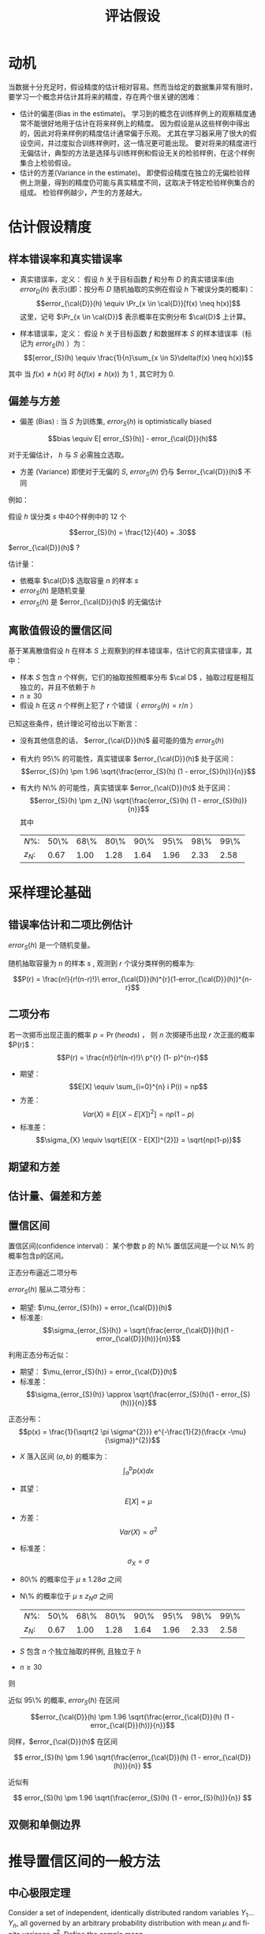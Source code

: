 # +LaTeX_CLASS: article
#+LATEX_HEADER: \usepackage{etex}
#+LATEX_HEADER: \usepackage{amsmath}
 # +LATEX_HEADER: \usepackage[usenames]{color}
#+LATEX_HEADER: \usepackage{pstricks}
#+LATEX_HEADER: \usepackage{pgfplots}
#+LATEX_HEADER: \usepackage{tikz}
#+LATEX_HEADER: \usepackage[europeanresistors,americaninductors]{circuitikz}
#+LATEX_HEADER: \usepackage{colortbl}
#+LATEX_HEADER: \usepackage{yfonts}
#+LATEX_HEADER: \usetikzlibrary{shapes,arrows}
#+LATEX_HEADER: \usetikzlibrary{positioning}
#+LATEX_HEADER: \usetikzlibrary{arrows,shapes}
#+LATEX_HEADER: \usetikzlibrary{intersections}
#+LATEX_HEADER: \usetikzlibrary{calc,patterns,decorations.pathmorphing,decorations.markings}
#+LATEX_HEADER: \usepackage[BoldFont,SlantFont,CJKchecksingle]{xeCJK}
#+LATEX_HEADER: \setCJKmainfont[BoldFont=Evermore Hei]{Evermore Kai}
#+LATEX_HEADER: \setCJKmonofont{Evermore Kai}
 # +LATEX_HEADER: \xeCJKsetup{CJKglue=\hspace{0pt plus .08 \baselineskip }}
#+LATEX_HEADER: \usepackage{pst-node}
#+LATEX_HEADER: \usepackage{pst-plot}
#+LATEX_HEADER: \psset{unit=5mm}

#+startup: beamer
#+LaTeX_CLASS: beamer
# +LaTeX_CLASS_OPTIONS: [bigger]
#+latex_header: \usepackage{beamerarticle}
# +latex_header: \mode<beamer>{\usetheme{JuanLesPins}}
#+latex_header: \mode<beamer>{\usetheme{Frankfurt}}
#+latex_header: \mode<beamer>{\usecolortheme{dove}}
#+latex_header: \mode<article>{\hypersetup{colorlinks=true,pdfborder={0 0 0}}}

#+TITLE:  评诂假设
#+AUTHOR:    
#+EMAIL:
#+DATE:
#+DESCRIPTION:
#+KEYWORDS:
#+LANGUAGE:  en
#+OPTIONS:   H:3 num:t toc:t \n:nil @:t ::t |:t ^:t -:t f:t *:t <:t
#+OPTIONS:   TeX:t LaTeX:t skip:nil d:nil todo:t pri:nil tags:not-in-toc
#+INFOJS_OPT: view:nil toc:nil ltoc:t mouse:underline buttons:0 path:http://orgmode.org/org-info.js
#+EXPORT_SELECT_TAGS: export
#+EXPORT_EXCLUDE_TAGS: noexport
#+LINK_UP:   
#+LINK_HOME: 
#+XSLT:
#+latex_header: \AtBeginSection[]{\begin{frame}<beamer>\frametitle{Topic}\tableofcontents[currentsection]\end{frame}}

#+latex_header:\setbeamercovered{transparent}
#+BEAMER_FRAME_LEVEL: 3
#+COLUMNS: %40ITEM %10BEAMER_env(Env) %9BEAMER_envargs(Env Args) %4BEAMER_col(Col) %10BEAMER_extra(Extra)







* 动机
当数据十分充足时，假设精度的估计相对容易。然而当给定的数据集非常有限时，要学习一个概念并估计其将来的精度，存在两个很关键的困难：
- 估计的偏差(Bias in the estimate)。
   学习到的概念在训练样例上的观察精度通常不能很好地用于估计在将来样例上的精度。
   因为假设是从这些样例中得出的，因此对将来样例的精度估计通常偏于乐观。
   尤其在学习器采用了很大的假设空间，并过度拟合训练样例时，这一情况更可能出现。
   要对将来的精度进行无偏估计，典型的方法是选择与训练样例和假设无关的检验样例，在这个样例集合上检验假设。
- 估计的方差(Variance in the estimate)。
   即使假设精度在独立的无偏检验样例上测量，得到的精度仍可能与真实精度不同，这取决于特定检验样例集合的组成。
   检验样例越少，产生的方差越大。

* 估计假设精度

** 样本错误率和真实错误率


- 真实错误率，定义： 
  假设 $h$ 关于目标函数 $f$ 和分布 $D$ 的真实错误率(由 $error_D(h)$ 表示)(即：按分布 $D$ 随机抽取的实例在假设 $h$ 下被误分类的概率)：
    $$error_{\cal{D}}(h) \equiv \Pr_{x \in \cal{D}}[f(x) \neq h(x)]$$
  这里，记号 $\Pr_{x \in \cal{D}}$ 表示概率在实例分布 $\cal{D}$ 上计算。

- 样本错误率，定义： 
  假设 $h$ 关于目标函数 $f$ 和数据样本 $S$ 的样本错误率（标记为 $error_S(h)$ ）为：
  $$[error_{S}(h) \equiv \frac{1}{n}\sum_{x \in S}\delta(f(x) \neq h(x))$$

其中 当 $f(x) \neq h(x)$ 时 $\delta(f(x) \neq h(x))$ 为 1 , 其它时为 0.

** 偏差与方差

- 偏差 (Bias) :
   当 $S$ 为训练集, $error_{S}(h)$ is optimistically biased

\[bias \equiv E[ error_{S}(h)] - error_{\cal{D}}(h)\]

对于无偏估计， $h$ 与 $S$ 必需独立选取。

- 方差 (Variance)  即使对于无偏的 $S$, $error_{S}(h)$ 仍与 $error_{\cal{D}}(h)$ 不同

例如：

假设 $h$ 误分类 $s$ 中40个样例中的 12 个

\[error_{S}(h) = \frac{12}{40} = .30\]

 $error_{\cal{D}}(h)$ ?

估计量：

-  依概率 $\cal{D}$ 选取容量 $n$ 的样本 $s$
- $error_{S}(h)$ 是随机变量
- $error_{S}(h)$ 是 $error_{\cal{D}}(h)$ 的无偏估计

** 离散值假设的置信区间
基于某离散值假设 $h$ 在样本 $S$ 上观察到的样本错误率，估计它的真实错误率，其中：
- 样本 $S$ 包含 $n$ 个样例，它们的抽取按照概率分布 $\cal D$ ，抽取过程是相互独立的，并且不依赖于 $h$ 
- $n\geq 30$
- 假设 $h$ 在这 $n$ 个样例上犯了 $r$ 个错误（ $error_S(h)=r/n$ ）
已知这些条件，统计理论可给出以下断言：
- 没有其他信息的话， $error_{\cal{D}}(h)$ 最可能的值为 $error_S(h)$
- 有大约 95\% 的可能性，真实错误率 $error_{\cal{D}}(h)$ 处于区间：
  $$error_{S}(h) \pm 1.96 \sqrt{\frac{error_{S}(h) (1 - error_{S}(h))}{n}}$$
- 有大约 N\% 的可能性，真实错误率 $error_{\cal{D}}(h)$ 处于区间：
  $$error_{S}(h) \pm z_{N} \sqrt{\frac{error_{S}(h) (1 - error_{S}(h))}{n}}$$
    其中
    | $N\%$:   | 50\% | 68\% | 80\% | 90\% | 95\% | 98\% | 99\% |
    | $z_{N}$: | 0.67 | 1.00 | 1.28 | 1.64 | 1.96 | 2.33 | 2.58 |

* 采样理论基础
** 错误率估计和二项比例估计
 $error_{S}(h)$ 是一个随机变量。

随机抽取容量为 $n$ 的样本 $s$ , 观测到 $r$ 个误分类样例的概率为:

$$P(r)  = \frac{n!}{r!(n-r)!}\ error_{\cal{D}}(h)^{r}(1-error_{\cal{D}}(h))^{n-r}$$

** 二项分布

若一次掷币出现正面的概率 $p = \Pr(heads)$ ， 则 $n$ 次掷硬币出现 $r$ 次正面的概率 $P(r)$：
$$P(r)  = \frac{n!}{r!(n-r)!}\ p^{r} (1- p)^{n-r}$$

- 期望： 
   $$E[X] \equiv  \sum_{i=0}^{n} i P(i) = np$$
- 方差：
   $$Var(X) \equiv E[(X - E[X])^{2}] = np(1-p)$$
- 标准差：
   $$\sigma_{X} \equiv  \sqrt{E[(X - E[X])^{2}]} = \sqrt{np(1-p)}$$

** 期望和方差

** 估计量、偏差和方差

** 置信区间
置信区间(confidence interval)： 某个参数 p 的 N\% 置信区间是一个以 N\% 的概率包含p的区间。

正态分布逼近二项分布

$error_{S}(h)$ 服从二项分布：
- 期望: $\mu_{error_{S}(h)} = error_{\cal{D}}(h)$
- 标准差:
  $$\sigma_{error_{S}(h)} = \sqrt{\frac{error_{\cal{D}}(h)(1 - error_{\cal{D}}(h))}{n}}$$

利用正态分布近似：
- 期望： $\mu_{error_{S}(h)} = error_{\cal{D}}(h)$
- 标准差：
  $$\sigma_{error_{S}(h)} \approx \sqrt{\frac{error_{S}(h)(1 - error_{S}(h))}{n}}$$

正态分布：
$$p(x) = \frac{1}{\sqrt{2 \pi \sigma^{2}}} e^{-\frac{1}{2}(\frac{x -\mu}{\sigma})^{2}}$$

- $X$ 落入区间 $(a,b)$ 的概率为：
    $$\int_{a}^{b} p(x) dx$$
- 其望：
    $$E[X] = \mu$$
- 方差：
    $$Var(X) = \sigma^{2}$$
- 标准差：
    $$\sigma_{X} = \sigma$$


- 80\% 的概率位于 $\mu \pm 1.28 \sigma$ 之间
- N\% 的概率位于 $\mu \pm z_{N} \sigma$ 之间
    | $N\%$:   | 50\% | 68\% | 80\% | 90\% | 95\% | 98\% | 99\% |
    | $z_{N}$: | 0.67 | 1.00 | 1.28 | 1.64 | 1.96 | 2.33 | 2.58 |


- $S$ 包含 $n$ 个独立抽取的样例, 且独立于 $h$
- $n \geq 30$

则

近似 95\% 的概率, $error_{S}(h)$ 在区间

$$error_{\cal{D}}(h) \pm 1.96 \sqrt{\frac{error_{\cal{D}}(h) (1 - error_{\cal{D}}(h))}{n}}$$

同样，$error_{\cal{D}}(h)$ 在区间

\[ error_{S}(h) \pm 1.96 \sqrt{\frac{error_{\cal{D}}(h) (1 - error_{\cal{D}}(h))}{n}} \]

近似有

\[ error_{S}(h) \pm 1.96 \sqrt{\frac{error_{S}(h) (1 - error_{S}(h))}{n}} \]

** 双侧和单侧边界

* 推导置信区间的一般方法

** 中心极限定理
Consider a set of independent, identically distributed random variables $Y_{1}
\ldots Y_{n}$, all governed by an arbitrary probability distribution with mean
$\mu$ and finite variance $\sigma^{2}$.  Define the sample mean,
\[\bar{Y}\equiv\frac{1}{n}\sum_{i=1}^{n}Y_{i} \]

考虑独立同分布的随机变量 $Y_{1} \ldots Y_{n}$ 的集合，它们服从一任意的概率分布，均值为 $\mu$ ，有限方差 $\sigma^{2}$ 。定义样本均值
$\bar{Y}\equiv\frac{1}{n}\sum_{i=1}^{n}Y_{i}$ 。
则当 $n \ra \infty$ 时

$\bar{Y}$ 服从正态分布，均值为 $\mu$ 且标准差为 $\frac{\sigma^{2}}{n}$ 。

** 计算置信区间

通用的过程包含以下步骤：
- 确定基准总体中要估计的参数 $p$ ，例如 $error_{\cal D}(h)$ 。
- 定义一个估计量 $Y$ (如 $error_S(h)$ )它的选择应为最小方差的无偏估计量。
- 确定估计量所服从的概率分布 ${\cal D}_Y$ ，包括其均值和方差。
- 确定 N\% 置信区间，通过寻找阈值 $L$ 和 $U$ 以使这个按 ${\cal D}_Y$ 分布的随机变量有 $N\%$ 机会落入 $L$ 和 $U$ 之间。



* 两个假设错误率间的差异
假设 $h_{1}$ 在一拥有 $n_1$ 个独立抽取样例的样本 $S_1$ 上测试，且 $h_2$ 在 $n_2$ 个独立抽取样例的样本 $S_2$ 上测试。

- 估计两个假设的真实错误率间的差异
$d \equiv error_{\cal{D}}(h_{1}) - error_{\cal{D}}(h_{2})$
- 选取估计量
$\hat{d} \equiv error_{S_{1}}(h_{1}) - error_{S_{2}}(h_{2})$

- 确定估计量的概率分布
$\small \sigma_{\hat{d}} \approx \sqrt{\frac{error_{S_{1}}(h_{1})(1 - error_{S_{1}}(h_{1}))}{n_{1}} + \frac{error_{S_{2}}(h_{2})(1 - error_{S_{2}}(h_{2}))}{n_{2}}}$
- 寻找区间 ($L, U$) ，落入区间的概率为 N\%
$\hat{d} \pm z_{N} \sqrt{\frac{error_{S_{1}}(h_{1})(1 -
error_{S_{1}}(h_{1}))}{n_{1}} + \frac{error_{S_{2}}(h_{2})(1 -
error_{S_{2}}(h_{2}))}{n_{2}} }$


* 学习算法比较
对于两个学习算法 $L_{A}$ 与 $L_{B}$}

估计:

$E_{S \subset \cal{D}}[ error_{\cal{D}}(L_{A}(S)) - error_{\cal{D}}(L_{B}(S))]$

其中：

- $L(S)$ 代表给定训练样本 $S$ 时学习算法 $L$ 输出的假设
- 下标 $S \subset \cal{D}$ 表示期望值是在基准分布 $\cal{D}$ 中抽取的样本 $S$ 上计算。

上述表达式描述的是学习算法LA和LB的差的期望值。

对于有限的样本 $D_0$ ，要估计上述的量需要将D0分割成训练集合 $S_0$ 和不相交的测试集合 $T_0$ 。
训练数据可以用来既训练 $L_A$ 又训练 $L_B$ ， 而测试数据则用来比较两个学习到的假设的准确度。

$error_{T_{0}}(L_{A}(S_{0})) - error_{T_{0}}(L_{B}(S_{0}))$


** 估计两学习算法 $L_A$ 和 $L_B$ 错误率差异的一种方法

- 将可用数据 $D_{0}$ 分割成 $k$ 个相同大小的不相交子集 $T_{1}, T_{2},\ldots, T_{k}$ , 其大小至少为30。
- For $i$ from 1 to $k$, do
    使用 $T_{i}$ 作为测试集合，而剩余的数据作为训练集合Si
       - $S_{i} \leftarrow \{D_{0} - T_{i}\}$
       - $h_{A} \leftarrow L_{A}(S_{i})$
       - $h_{B} \leftarrow L_{B}(S_{i})$
       - $\delta_{i} \leftarrow error_{T_{i}}(h_{A}) - error_{T_{i}}(h_{B})$
- 返回值 $\bar{\delta}$ ， $\bar{\delta} \equiv \frac{1}{k}\sum_{i=1}^{k} \delta_{i}$

更合适的说法是算法对

\[E_{S \subset D_{0}}[ error_{\cal{D}}(L_{A}(S)) - error_{\cal{D}}(L_{B}(S))]
\]
进行了估计。而不是 

\[ E_{S \subset \cal{D}}[ error_{\cal{D}}(L_{A}(S)) -
error_{\cal{D}}(L_{B}(S))] \]

* 成对 t 检验

比较 $h_{A}$ 与 $h_{B}$
- 将可用数据 $D_{0}$ 分割成 $k$ 个相同大小的不相交子集 $T_{1}, T_{2},\ldots, T_{k}$ , 其大小至少为30。
- For $i$ from 1 to $k$, do
  - $\delta_{i} \leftarrow error_{T_{i}}(h_{A}) - error_{T_{i}}(h_{B})$
- 返回值 $\bar{\delta}$, $\bar{\delta} \equiv \frac{1}{k}\sum_{i=1}^{k} \delta_{i}$

$d$ 的 $N$\% 置信区间:
- $\bar{\delta} \pm t_{N,k-1} \ s_{\bar{\delta}}$
- $s_{\bar{\delta}} \equiv \sqrt{\frac{1}{k(k-1)} \sum_{i=1}^{k}(\delta_{i} -\bar{\delta})^{2}}$

{$\delta_{i}$ 近似正态分布}
